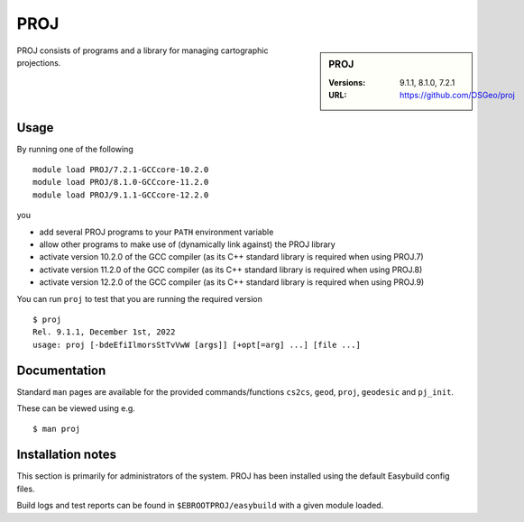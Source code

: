 .. _proj_stanage:

PROJ
====

.. sidebar:: PROJ

   :Versions: 9.1.1, 8.1.0, 7.2.1
   :URL: https://github.com/OSGeo/proj

PROJ consists of programs and a library for managing cartographic projections.

Usage
-----

By running one of the following ::
        
        module load PROJ/7.2.1-GCCcore-10.2.0
        module load PROJ/8.1.0-GCCcore-11.2.0
        module load PROJ/9.1.1-GCCcore-12.2.0


you

* add several PROJ programs to your ``PATH`` environment variable
* allow other programs to make use of (dynamically link against) the PROJ library
* activate version 10.2.0 of the GCC compiler (as its C++ standard library is required when using PROJ.7)
* activate version 11.2.0 of the GCC compiler (as its C++ standard library is required when using PROJ.8)
* activate version 12.2.0 of the GCC compiler (as its C++ standard library is required when using PROJ.9)

You can run ``proj`` to test that you are running the required version ::

    $ proj 
    Rel. 9.1.1, December 1st, 2022
    usage: proj [-bdeEfiIlmorsStTvVwW [args]] [+opt[=arg] ...] [file ...]

Documentation
-------------
Standard ``man`` pages are available for the provided commands/functions ``cs2cs``, ``geod``, ``proj``, ``geodesic`` and ``pj_init``.

These can be viewed using e.g. ::

    $ man proj

Installation notes
------------------

This section is primarily for administrators of the system. PROJ has been installed using the default Easybuild config files.

Build logs and test reports can be found in ``$EBROOTPROJ/easybuild`` with a given module loaded.
